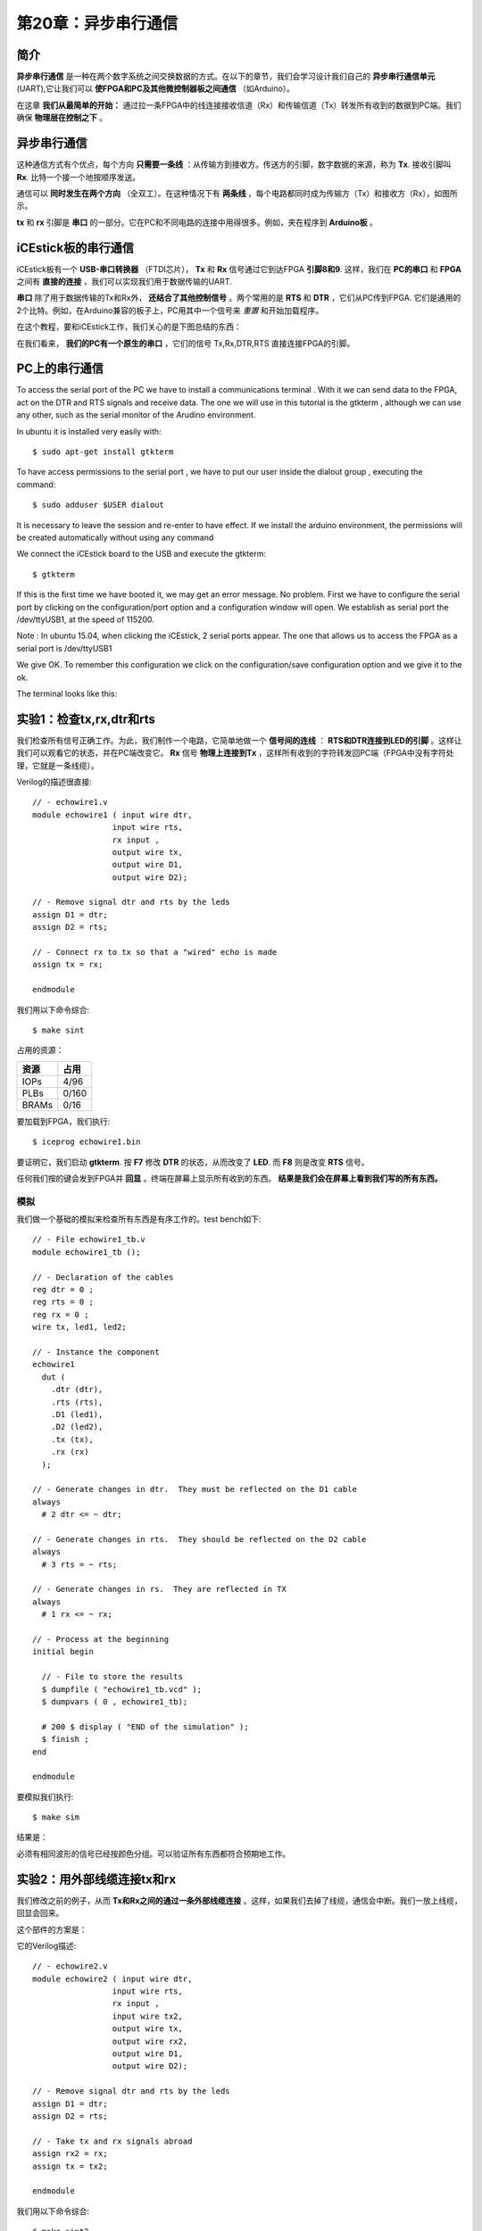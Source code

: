 第20章：异步串行通信
==========================

.. image:: https://raw.githubusercontent.com/Obijuan/open-fpga-verilog-tutorial/master/tutorial/ICESTICK/T20-serialcomm-1/images/serialcomm-2.png

简介
----

**异步串行通信** 是一种在两个数字系统之间交换数据的方式。在以下的章节，我们会学习设计我们自己的 **异步串行通信单元** (UART),它让我们可以 **使FPGA和PC及其他微控制器板之间通信** （如Arduino）。

在这章 **我们从最简单的开始：** 通过拉一条FPGA中的线连接接收信道（Rx）和传输信道（Tx）转发所有收到的数据到PC端。我们确保 **物理层在控制之下** 。


异步串行通信
-------------

这种通信方式有个优点，每个方向 **只需要一条线** ：从传输方到接收方。传送方的引脚，数字数据的来源，称为 **Tx**. 接收引脚叫 **Rx**. 比特一个接一个地按顺序发送。

.. image:: https://raw.githubusercontent.com/Obijuan/open-fpga-verilog-tutorial/master/tutorial/ICESTICK/T20-serialcomm-1/images/serialcomm-1.png

通信可以 **同时发生在两个方向** （全双工）。在这种情况下有 **两条线** ，每个电路都同时成为传输方（Tx）和接收方（Rx），如图所示。

**tx** 和 **rx** 引脚是 **串口** 的一部分。它在PC和不同电路的连接中用得很多。例如，夹在程序到 **Arduino板** 。


iCEstick板的串行通信
------------------------

iCEstick板有一个 **USB-串口转换器** （FTDI芯片）， **Tx** 和 **Rx** 信号通过它到达FPGA **引脚8和9**. 这样，我们在 **PC的串口** 和 **FPGA** 之间有 **直接的连接** ，我们可以实现我们用于数据传输的UART.

.. image:: https://raw.githubusercontent.com/Obijuan/open-fpga-verilog-tutorial/master/tutorial/ICESTICK/T20-serialcomm-1/images/serialcomm-3.png

**串口** 除了用于数据传输的Tx和Rx外， **还结合了其他控制信号** 。两个常用的是 **RTS** 和 **DTR** ，它们从PC传到FPGA. 它们是通用的2个比特。例如，在Arduino兼容的板子上，PC用其中一个信号来 *重置* 和开始加载程序。

在这个教程，要和iCEstick工作，我们关心的是下图总结的东西：

.. image:: https://raw.githubusercontent.com/Obijuan/open-fpga-verilog-tutorial/master/tutorial/ICESTICK/T20-serialcomm-1/images/serialcomm-4.png

在我们看来， **我们的PC有一个原生的串口** ，它们的信号 Tx,Rx,DTR,RTS 直接连接FPGA的引脚。


PC上的串行通信
-----------------

To access the serial port of the PC we have to install a communications terminal . With it we can send data to the FPGA, act on the DTR and RTS signals and receive data. The one we will use in this tutorial is the gtkterm , although we can use any other, such as the serial monitor of the Arudino environment.

In ubuntu it is installed very easily with::

  $ sudo apt-get install gtkterm 

To have access permissions to the serial port , we have to put our user inside the dialout group , executing the command::

  $ sudo adduser $USER dialout 

It is necessary to leave the session and re-enter to have effect. If we install the arduino environment, the permissions will be created automatically without using any command

We connect the iCEstick board to the USB and execute the gtkterm::

  $ gtkterm 

If this is the first time we have booted it, we may get an error message. No problem. First we have to configure the serial port by clicking on the configuration/port option and a configuration window will open. We establish as serial port the /dev/ttyUSB1, at the speed of 115200.

.. image:: https://raw.githubusercontent.com/Obijuan/open-fpga-verilog-tutorial/master/tutorial/ICESTICK/T20-serialcomm-1/images/gtkterm-screenshot-1.png

Note : In ubuntu 15.04, when clicking the iCEstick, 2 serial ports appear. The one that allows us to access the FPGA as a serial port is /dev/ttyUSB1

We give OK. To remember this configuration we click on the configuration/save configuration option and we give it to the ok.

The terminal looks like this:

.. image:: https://raw.githubusercontent.com/Obijuan/open-fpga-verilog-tutorial/master/tutorial/ICESTICK/T20-serialcomm-1/images/gtkterm-screenshot-2.png


实验1：检查tx,rx,dtr和rts
-----------------------------

我们检查所有信号正确工作。为此，我们制作一个电路，它简单地做一个 **信号间的连线** ： **RTS和DTR连接到LED的引脚** 。这样让我们可以观看它的状态，并在PC端改变它。 **Rx** 信号 **物理上连接到Tx** ，这样所有收到的字符转发回PC端（FPGA中没有字符处理，它就是一条线缆）。

.. image:: https://raw.githubusercontent.com/Obijuan/open-fpga-verilog-tutorial/master/tutorial/ICESTICK/T20-serialcomm-1/images/serialcomm-5.png

Verilog的描述很直接::

 // - echowire1.v
 module echowire1 ( input wire dtr,
                  input wire rts,
                  rx input ,
                  output wire tx,
                  output wire D1,
                  output wire D2);

 // - Remove signal dtr and rts by the leds
 assign D1 = dtr;
 assign D2 = rts;

 // - Connect rx to tx so that a "wired" echo is made
 assign tx = rx;

 endmodule

我们用以下命令综合::

  $ make sint

占用的资源：

========   ======
  资源       占用
========   ======
  IOPs      4/96
  PLBs      0/160
  BRAMs     0/16
========   ======

要加载到FPGA，我们执行::

  $ iceprog echowire1.bin

要证明它，我们启动 **gtkterm**. 按 **F7** 修改 **DTR** 的状态，从而改变了 **LED**. 而 **F8** 则是改变 **RTS** 信号。

任何我们按的键会发到FPGA并 **回显** 。终端在屏幕上显示所有收到的东西。 **结果是我们会在屏幕上看到我们写的所有东西。**

.. image:: https://raw.githubusercontent.com/Obijuan/open-fpga-verilog-tutorial/master/tutorial/ICESTICK/T20-serialcomm-1/images/gtkterm-screenshot-3.png


模拟
~~~~

我们做一个基础的模拟来检查所有东西是有序工作的。test bench如下::

 // - File echowire1_tb.v
 module echowire1_tb ();

 // - Declaration of the cables
 reg dtr = 0 ;
 reg rts = 0 ;
 reg rx = 0 ;
 wire tx, led1, led2;

 // - Instance the component
 echowire1
   dut (
     .dtr (dtr),
     .rts (rts),
     .D1 (led1),
     .D2 (led2),
     .tx (tx),
     .rx (rx)
   );

 // - Generate changes in dtr.  They must be reflected on the D1 cable
 always
   # 2 dtr <= ~ dtr;

 // - Generate changes in rts.  They should be reflected on the D2 cable
 always
   # 3 rts = ~ rts;

 // - Generate changes in rs.  They are reflected in TX
 always
   # 1 rx <= ~ rx;

 // - Process at the beginning
 initial begin

   // - File to store the results
   $ dumpfile ( "echowire1_tb.vcd" );
   $ dumpvars ( 0 , echowire1_tb);

   # 200 $ display ( "END of the simulation" );
   $ finish ;
 end

 endmodule

要模拟我们执行::

 $ make sim

结果是：

.. image:: https://raw.githubusercontent.com/Obijuan/open-fpga-verilog-tutorial/master/tutorial/ICESTICK/T20-serialcomm-1/images/echowire1-sim.png

必须有相同波形的信号已经按颜色分组。可以验证所有东西都符合预期地工作。


实验2：用外部线缆连接tx和rx
-------------------------------

我们修改之前的例子，从而 **Tx和Rx之间的通过一条外部线缆连接** 。这样，如果我们去掉了线缆，通信会中断。我们一放上线缆，回显会回来。

这个部件的方案是：

.. image:: https://raw.githubusercontent.com/Obijuan/open-fpga-verilog-tutorial/master/tutorial/ICESTICK/T20-serialcomm-1/images/serialcomm-6.png

它的Verilog描述::

 // - echowire2.v
 module echowire2 ( input wire dtr,
                  input wire rts,
                  rx input ,
                  input wire tx2,
                  output wire tx,
                  output wire rx2,
                  output wire D1,
                  output wire D2);

 // - Remove signal dtr and rts by the leds
 assign D1 = dtr;
 assign D2 = rts;

 // - Take tx and rx signals abroad
 assign rx2 = rx;
 assign tx = tx2;

 endmodule 

我们用以下命令综合::

  $ make sint2

占用的资源：

========   ======
  资源       占用
========   ======
  IOPs      5/96
  PLBs      0/160
  BRAMs     0/16
========   ======

要加载到FPGA，我们执行::

  $ iceprog echowire2.bin

测试和之前的例子一样，但是我们现在放置一条连接引脚44和45的外部线缆：

.. image:: https://raw.githubusercontent.com/Obijuan/open-fpga-verilog-tutorial/master/tutorial/ICESTICK/T20-serialcomm-1/images/echowire2-icestick.png

线缆连接时，回显正常。如果我们去掉了线缆，通信会中断，正如你可以在下面的Youtube视频看到的一样。

https://www.youtube.com/watch?v=fDhtMBKYPBg

模拟
~~~~

test bench的代码和前面的一样，不过增加了一条“外部线缆”::

 module echowire2_tb ();

 // - Declaration of the cables
 reg dtr = 0 ;
 reg rts = 0 ;
 reg rx = 0 ;
 wire tx, led1, led2;
 wire tx2, rx2;
 wire extwire;

 // - Instance the component
 echowire2
   dut (
     .dtr (dtr),
     .rts (rts),
     .D1 (led1),
     .D2 (led2),
     .tx2 (tx2),
     .rx2 (rx2),
     .tx (tx),
     .rx (rx)
   );

 // - Generate changes in dtr.  They must be reflected on the D1 cable
 always
   # 2 dtr <= ~ dtr;

 // - Generate changes in rts.  They should be reflected on the D2 cable
 always
   # 3 rts = ~ rts;

 // - Generate changes in rs.  They are reflected in TX
 always
   # 1 rx <= ~ rx;

 // - Connect the external cable
 assign tx2 = rx2;

 // - Process at the beginning
 initial begin

   // - File to store the results
   $ dumpfile ( "echowire2_tb.vcd" );
   $ dumpvars ( 0 , echowire2_tb);

   # 200 $ display ( "END of the simulation" );
   $ finish ;
 end

 endmodule

要模拟我们执行::

 $ make sim2

结果是：

.. image:: https://raw.githubusercontent.com/Obijuan/open-fpga-verilog-tutorial/master/tutorial/ICESTICK/T20-serialcomm-1/images/echowire2-sim.png


提议的练习
-----------

* **高级** ：用Python写一个程序，用 **pyserial** 库在DTR产生一个时钟信号。这对于从PC控制电路的速度很有用。

总结
----

我们有了可以开始实现我们的串行通信单元(UART)的所有东西。
